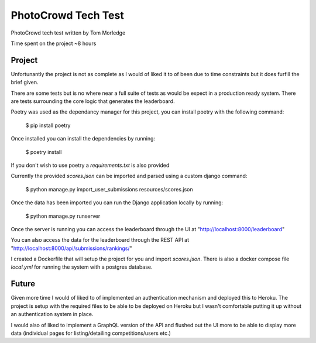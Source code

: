 PhotoCrowd Tech Test
====================

PhotoCrowd tech test written by Tom Morledge

Time spent on the project ~8 hours

.. image:: https://img.shields.io/badge/code%20style-black-000000.svg
     :target: https://github.com/ambv/black
     :alt: Black code style


Project
-------

Unfortunantly the project is not as complete as I would of liked it to of been due to time constraints but it does furfill the brief given.

There are some tests but is no where near a full suite of tests as would be expect in a production ready system. There are tests surrounding
the core logic that generates the leaderboard.

Poetry was used as the dependancy manager for this project, you can install poetry with the following command:

    $ pip install poetry

Once installed you can install the dependencies by running:

    $ poetry install

If you don't wish to use poetry a `requirements.txt` is also provided

Currently the provided `scores.json` can be imported and parsed using a custom django command:

    $ python manage.py import_user_submissions resources/scores.json

Once the data has been imported you can run the Django application locally by running:

    $ python manage.py runserver

Once the server is running you can access the leaderboard through the UI at "http://localhost:8000/leaderboard"

You can also access the data for the leaderboard through the REST API at "http://localhost:8000/api/submissions/rankings/"

I created a Dockerfile that will setup the project for you and import `scores.json`. There is also a docker compose file `local.yml`
for running the system with a postgres database.

Future
------

Given more time I would of liked to of implemented an authentication mechanism and deployed this to Heroku. The project is setup with
the required files to be able to be deployed on Heroku but I wasn't comfortable putting it up without an authentication system in place.

I would also of liked to implement a GraphQL version of the API and flushed out the UI more to be able to display more data (individual pages
for listing/detailing competitions/users etc.)
